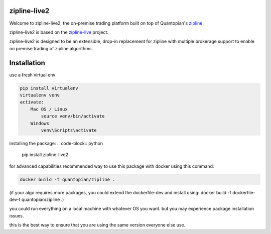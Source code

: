 .. image:: ./zipline-live2.small.png
    :target: https://github.com/shlomikushchi/zipline-live2
    :width: 212px
    :align: center
    :alt: zipline-live

zipline-live2
=============

Welcome to zipline-live2, the on-premise trading platform built on top of Quantopian's
`zipline <https://github.com/quantopian/zipline>`_.

zipline-live2 is based on the `zipline-live <http://www.zipline-live.io>`_ project.

zipline-live2 is designed to be an extensible, drop-in replacement for zipline with
multiple brokerage support to enable on premise trading of zipline algorithms.

Installation
============
use a fresh virtual env

.. code-block:: python

    pip install virtualenv
    virtualenv venv
    activate:
        Mac OS / Linux
            source venv/bin/activate
        Windows
            venv\Scripts\activate

installing the package:
.. code-block:: python

    pip install zipline-live2


for advanced capabilities recommended way to use this package with docker using this command:

.. code-block:: docker

    docker build -t quantopian/zipline .


(if your algo requires more packages, you could extend the dockerfile-dev and install using: docker build -f dockerfile-dev-t quantopian/zipline .)


you could run everything on a local machine with whatever OS you want. but you may experience package installation issues.

this is the best way to ensure that you are using the same version everyone else use.

